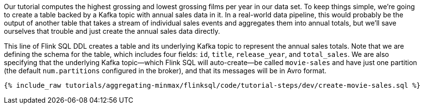Our tutorial computes the highest grossing and lowest grossing films per year in our data set. To keep things simple, we're going to create a table backed by a Kafka topic with annual sales data in it. In a real-world data pipeline, this would probably be the output of another table that takes a stream of individual sales events and aggregates them into annual totals, but we'll save ourselves that trouble and just create the annual sales data directly.

This line of Flink SQL DDL creates a table and its underlying Kafka topic to represent the annual sales totals.
Note that we are defining the schema for the table, which includes four fields: `id`, `title`, `release_year`, and `total_sales`. We are also specifying that the underlying Kafka topic—which Flink SQL will auto-create—be called `movie-sales` and have just one partition (the default `num.partitions` configured in the broker), and that its messages will be in Avro format.

+++++
<pre class="snippet"><code class="sql">{% include_raw tutorials/aggregating-minmax/flinksql/code/tutorial-steps/dev/create-movie-sales.sql %}</code></pre>
+++++

